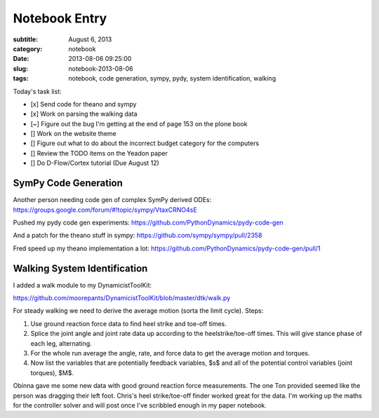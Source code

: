 ==============
Notebook Entry
==============

:subtitle: August 6, 2013
:category: notebook
:date: 2013-08-06 09:25:00
:slug: notebook-2013-08-06
:tags: notebook, code generation, sympy, pydy, system identification, walking



Today's task list:

- [x] Send code for theano and sympy
- [x] Work on parsing the walking data
- [~] Figure out the bug I'm getting at the end of page 153 on the plone book
- [] Work on the website theme
- [] Figure out what to do about the incorrect budget category for the
  computers
- [] Review the TODO items on the Yeadon paper
- [] Do D-Flow/Cortex tutorial (Due August 12)



SymPy Code Generation
=====================

Another person needing code gen of complex SymPy derived ODEs:
https://groups.google.com/forum/#!topic/sympy/VtaxCRNO4sE

Pushed my pydy code gen experiments:
https://github.com/PythonDynamics/pydy-code-gen

And a patch for the theano stuff in sympy:
https://github.com/sympy/sympy/pull/2358

Fred speed up my theano implementation a lot:
https://github.com/PythonDynamics/pydy-code-gen/pull/1

Walking System Identification
=============================

I added a walk module to my DynamicistToolKit:

https://github.com/moorepants/DynamicistToolKit/blob/master/dtk/walk.py

For steady walking we need to derive the average motion (sorta the limit
cycle). Steps:

1. Use ground reaction force data to find heel strike and toe-off times.
2. Splice the joint angle and joint rate data up according to the
   heelstrike/toe-off times. This will give stance phase of each leg, alternating.
3. For the whole run average the angle, rate, and force data to get the average
   motion and torques.
4. Now list the variables that are potentially feedback variables, $s$ and all of
   the potential control variables (joint torques), $M$.

Obinna gave me some new data with good ground reaction force measurements. The
one Ton provided seemed like the person was dragging their left foot. Chris's
heel strike/toe-off finder worked great for the data. I'm working up the maths
for the controller solver and will post once I've scribbled enough in my paper
notebook.
